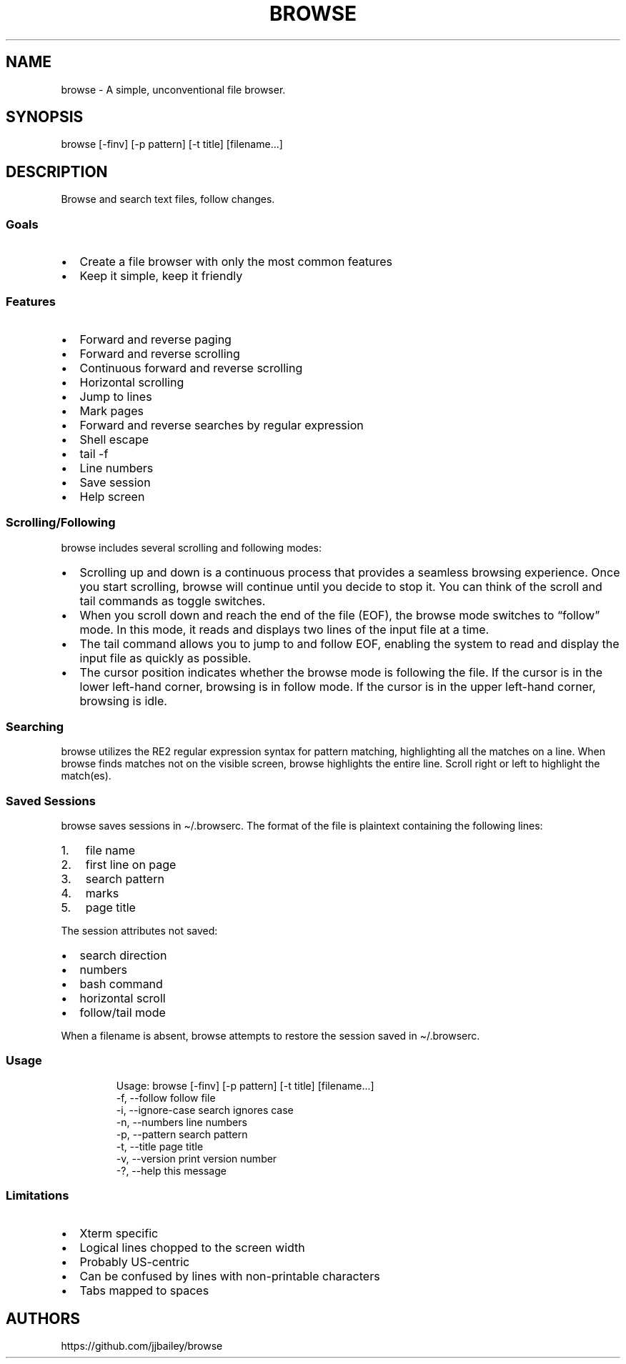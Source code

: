 '\" t
.\" Automatically generated by Pandoc 3.1.3
.\"
.\" Define V font for inline verbatim, using C font in formats
.\" that render this, and otherwise B font.
.ie "x\f[]"x" \{\
. ftr V B
. ftr VI BI
. ftr VB B
. ftr VBI BI
.\}
.el \{\
. ftr V CR
. ftr VI CI
. ftr VB CB
. ftr VBI CBI
.\}
.TH "BROWSE" "1" "" "" ""
.hy
.SH NAME
.PP
browse - A simple, unconventional file browser.
.SH SYNOPSIS
.PP
browse [-finv] [-p pattern] [-t title] [filename\&...]
.SH DESCRIPTION
.PP
Browse and search text files, follow changes.
.SS Goals
.IP \[bu] 2
Create a file browser with only the most common features
.IP \[bu] 2
Keep it simple, keep it friendly
.SS Features
.IP \[bu] 2
Forward and reverse paging
.IP \[bu] 2
Forward and reverse scrolling
.IP \[bu] 2
Continuous forward and reverse scrolling
.IP \[bu] 2
Horizontal scrolling
.IP \[bu] 2
Jump to lines
.IP \[bu] 2
Mark pages
.IP \[bu] 2
Forward and reverse searches by regular expression
.IP \[bu] 2
Shell escape
.IP \[bu] 2
tail -f
.IP \[bu] 2
Line numbers
.IP \[bu] 2
Save session
.IP \[bu] 2
Help screen
.SS Scrolling/Following
.PP
browse includes several scrolling and following modes:
.IP \[bu] 2
Scrolling up and down is a continuous process that provides a seamless
browsing experience.
Once you start scrolling, browse will continue until you decide to stop
it.
You can think of the scroll and tail commands as toggle switches.
.IP \[bu] 2
When you scroll down and reach the end of the file (EOF), the browse
mode switches to \[lq]follow\[rq] mode.
In this mode, it reads and displays two lines of the input file at a
time.
.IP \[bu] 2
The tail command allows you to jump to and follow EOF, enabling the
system to read and display the input file as quickly as possible.
.IP \[bu] 2
The cursor position indicates whether the browse mode is following the
file.
If the cursor is in the lower left-hand corner, browsing is in follow
mode.
If the cursor is in the upper left-hand corner, browsing is idle.
.SS Searching
.PP
browse utilizes the RE2 regular expression syntax for pattern matching,
highlighting all the matches on a line.
When browse finds matches not on the visible screen, browse highlights
the entire line.
Scroll right or left to highlight the match(es).
.SS Saved Sessions
.PP
browse saves sessions in \[ti]/.browserc.
The format of the file is plaintext containing the following lines:
.IP "1." 3
file name
.IP "2." 3
first line on page
.IP "3." 3
search pattern
.IP "4." 3
marks
.IP "5." 3
page title
.PP
The session attributes not saved:
.IP \[bu] 2
search direction
.IP \[bu] 2
numbers
.IP \[bu] 2
bash command
.IP \[bu] 2
horizontal scroll
.IP \[bu] 2
follow/tail mode
.PP
When a filename is absent, browse attempts to restore the session saved
in \[ti]/.browserc.
.SS Usage
.IP
.nf

Usage: browse [-finv] [-p pattern] [-t title] [filename...]
 -f, --follow       follow file
 -i, --ignore-case  search ignores case
 -n, --numbers      line numbers
 -p, --pattern      search pattern
 -t, --title        page title
 -v, --version      print version number
 -?, --help         this message
\f[R]
.fi
.PP
.TS
tab(@);
lw(25) lw(50).
T{
Command Line Option
T}@T{
Function
T}
_
T{
-f, \[en]follow
T}@T{
follow file changes
T}
T{
-i, \[en]ignore-case
T}@T{
search ignores case
T}
T{
-n, \[en]numbers
T}@T{
start with line numbers turned on
T}
T{
-p, \[en]pattern
T}@T{
initial search pattern
T}
T{
-t, \[en]title
T}@T{
page title, default is filename, blank for stdin
T}
T{
-v, \[en]version
T}@T{
print browse version number
T}
T{
-?, \[en]help
T}@T{
print browse command line options
T}
.TE
.PP
.PP
.TS
tab(@);
lw(25) lw(50).
T{
Pages/Lines
T}@T{
Function
T}
_
T{
f [PAGE DOWN] [SPACE]
T}@T{
Page down toward EOF
T}
T{
b [PAGE UP]
T}@T{
Page up toward SOF
T}
T{
\[ha]F \[ha]D z
T}@T{
Scroll half page down toward EOF
T}
T{
\[ha]B \[ha]U Z
T}@T{
Scroll half page up toward SOF
T}
T{
+ [RIGHT] [ENTER]
T}@T{
Scroll one line toward EOF
T}
T{
- [LEFT]
T}@T{
Scroll one line toward SOF
T}
T{
d [DOWN]
T}@T{
Toggle continuous scroll toward EOF, follow at EOF
T}
T{
u [UP]
T}@T{
Toggle continuous scroll toward SOF, stop at SOF
T}
T{
> [TAB]
T}@T{
Scroll 4 characters right
T}
T{
< [BACKSPACE] [DEL]
T}@T{
Scroll 4 characters left
T}
T{
\[ha]
T}@T{
Scroll to column 1
T}
T{
$
T}@T{
Scroll to EOL
T}
T{
0 [HOME]
T}@T{
Jump to line 1, column 1
T}
T{
G
T}@T{
Jump to EOF
T}
T{
e [END]
T}@T{
Jump to EOF, follow at EOF
T}
T{
t
T}@T{
Jump to EOF, tail at EOF
T}
.TE
.PP
.PP
.TS
tab(@);
lw(25) lw(50).
T{
Jumps/Marks
T}@T{
Function
T}
_
T{
j
T}@T{
Jump to a line
T}
T{
m
T}@T{
Assign top line to mark 1 through 9
T}
T{
1 - 9
T}@T{
Jump to marked line, default to SOF
T}
.TE
.PP
.PP
.TS
tab(@);
lw(25) lw(50).
T{
Searches
T}@T{
Function
T}
_
T{
/
T}@T{
Regex search forward, empty pattern repeats search or changes search
direction
T}
T{
?
T}@T{
Regex search reverse, empty pattern repeats search or changes search
direction
T}
T{
n
T}@T{
Repeat search in the current search direction
T}
T{
N
T}@T{
Repeat search in the opposite search direction
T}
T{
i
T}@T{
Toggle between case-sensitive and case-insensitive searches
T}
T{
C
T}@T{
Clear the search pattern
T}
T{
&
T}@T{
Run `grep -nP' on input file for search pattern
T}
.TE
.PP
.PP
.TS
tab(@);
lw(25) lw(50).
T{
Miscellaneous
T}@T{
Function
T}
_
T{
#
T}@T{
Toggle line numbers on and off
T}
T{
% \[ha]G
T}@T{
Page position
T}
T{
!
T}@T{
Run a bash command (expands !, %, &)
T}
T{
q
T}@T{
Quit, save .browserc, next file
T}
T{
Q
T}@T{
Quit, don\[cq]t save .browserc, next file
T}
T{
x
T}@T{
Exit, save .browserc
T}
T{
X
T}@T{
Exit, don\[cq]t save .browserc
T}
.TE
.PP
.SS Limitations
.IP \[bu] 2
Xterm specific
.IP \[bu] 2
Logical lines chopped to the screen width
.IP \[bu] 2
Probably US-centric
.IP \[bu] 2
Can be confused by lines with non-printable characters
.IP \[bu] 2
Tabs mapped to spaces
.SH AUTHORS
https://github.com/jjbailey/browse
